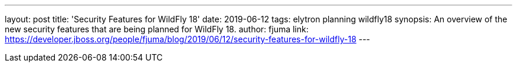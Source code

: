 ---
layout: post
title: 'Security Features for WildFly 18'
date: 2019-06-12
tags: elytron planning wildfly18
synopsis: An overview of the new security features that are being planned for WildFly 18.
author: fjuma
link: https://developer.jboss.org/people/fjuma/blog/2019/06/12/security-features-for-wildfly-18
---
